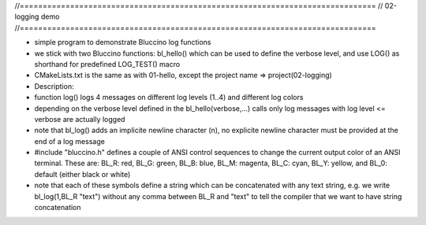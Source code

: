 //==============================================================================
// 02-logging demo
//==============================================================================

- simple program to demonstrate Bluccino log functions
- we stick with two Bluccino functions: bl_hello() which can be used to define
  the verbose level, and use LOG() as shorthand for predefined LOG_TEST() macro
- CMakeLists.txt is the same as with 01-hello, except the project name
  => project(02-logging)

- Description:
- function log() logs 4 messages on different log levels (1..4) and different
  log colors
- depending on the verbose level defined in the bl_hello(verbose,...) calls only
  log messages with log level <= verbose are actually logged
- note that bl_log() adds an implicite newline character (\n), no explicite
  newline character must be provided at the end of a log message

- #include "bluccino.h" defines a couple of ANSI control sequences to change
  the current output color of an ANSI terminal. These are:
  BL_R: red, BL_G: green, BL_B: blue, BL_M: magenta, BL_C: cyan, BL_Y: yellow,
  and BL_0: default (either black or white)
- note that each of these symbols define a string which can be concatenated with
  any text string, e.g. we write bl_log(1,BL_R "text") without any comma between
  BL_R and "text" to tell the compiler that we want to have string concatenation
